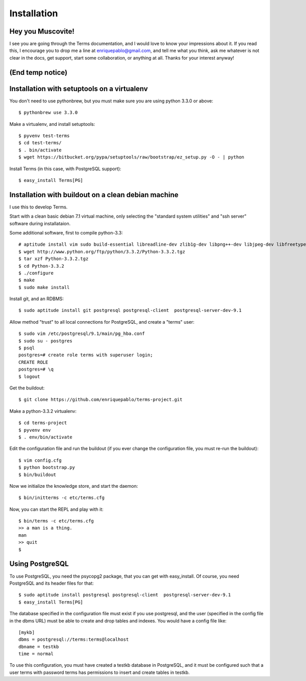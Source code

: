 Installation
============

Hey you Muscovite!
++++++++++++++++++

I see you are going through the Terms documentation,
and I would love to know your impressions about it.
If you read this, I encourage you to drop me a line
at enriquepablo@gmail.com, and tell me what you think,
ask me whatever is not clear in the docs, get support,
start some collaboration,
or anything at all.
Thanks for your interest anyway!

(End temp notice)
+++++++++++++++++

Installation with setuptools on a virtualenv
++++++++++++++++++++++++++++++++++++++++++++

You don't need to use pythonbrew,
but you must make sure you are using python 3.3.0 or above::

    $ pythonbrew use 3.3.0

Make a virtualenv, and install setuptools::

    $ pyvenv test-terms
    $ cd test-terms/
    $ . bin/activate
    $ wget https://bitbucket.org/pypa/setuptools/raw/bootstrap/ez_setup.py -O - | python

Install Terms (in this case, with PostgreSQL support)::

    $ easy_install Terms[PG]

Installation with buildout on a clean debian machine
++++++++++++++++++++++++++++++++++++++++++++++++++++

I use this to develop Terms.

Start with a clean basic debian 7.1 virtual machine,
only selecting the "standard system utilities" and
"ssh server" software during installataion.

Some additional software, first to compile python-3.3::

    # aptitude install vim sudo build-essential libreadline-dev zlib1g-dev libpng++-dev libjpeg-dev libfreetype6-dev libncurses-dev libbz2-dev libcrypto++-dev libssl-dev libdb-dev
    $ wget http://www.python.org/ftp/python/3.3.2/Python-3.3.2.tgz
    $ tar xzf Python-3.3.2.tgz
    $ cd Python-3.3.2
    $ ./configure
    $ make
    $ sudo make install

Install git, and an RDBMS::

    $ sudo aptitude install git postgresql postgresql-client  postgresql-server-dev-9.1

Allow method "trust" to all local connections for PostgreSQL, and create a "terms" user::

    $ sudo vim /etc/postgresql/9.1/main/pg_hba.conf
    $ sudo su - postgres
    $ psql
    postgres=# create role terms with superuser login;
    CREATE ROLE
    postgres=# \q
    $ logout

Get the buildout::

    $ git clone https://github.com/enriquepablo/terms-project.git

Make a python-3.3.2 virtualenv::

    $ cd terms-project
    $ pyvenv env
    $ . env/bin/activate

Edit the configuration file and run the buildout
(if you ever change the configuration file,
you must re-run the buildout)::

    $ vim config.cfg
    $ python bootstrap.py
    $ bin/buildout

Now we initialize the knowledge store, and start the daemon::

    $ bin/initterms -c etc/terms.cfg

Now, you can start the REPL and play with it::

    $ bin/terms -c etc/terms.cfg
    >> a man is a thing.
    man
    >> quit
    $

Using PostgreSQL
++++++++++++++++

To use PostgreSQL, you need the psycopg2 package,
that you can get with easy_install. Of course,
you need PostgreSQL and its header files for that::

    $ sudo aptitude install postgresql postgresql-client  postgresql-server-dev-9.1
    $ easy_install Terms[PG]

The database specified in the configuration file must exist if you use
postgresql,
and the user (specified in the config file in the dbms URL)
must be able to create and drop tables and indexes.
You would have a config file like::

    [mykb]
    dbms = postgresql://terms:terms@localhost
    dbname = testkb
    time = normal

To use this configuration, you must have created a testkb database in PostgreSQL,
and it must be configured such that a user terms with password terms
has permissions to insert and create tables in testkb.
